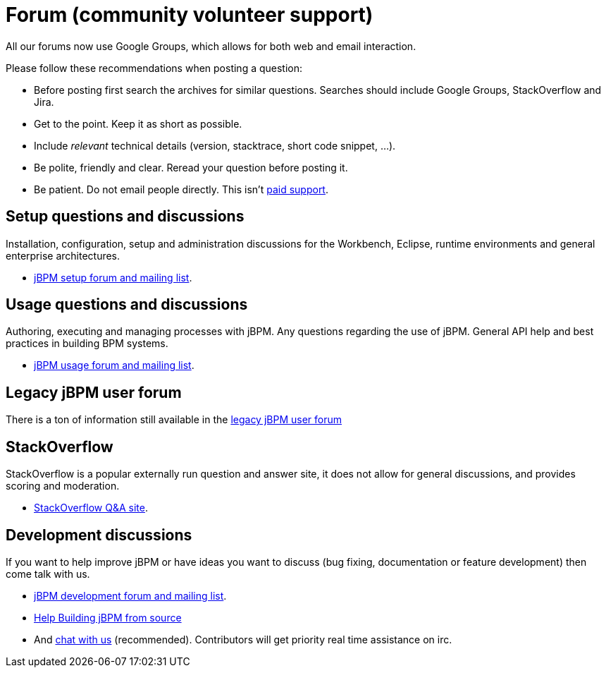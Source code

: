 = Forum (community volunteer support)
:awestruct-layout: normalBase
:showtitle:

All our forums now use Google Groups, which allows for both web and email interaction.


Please follow these recommendations when posting a question:

* Before posting first search the archives for similar questions. Searches should include Google Groups, StackOverflow and Jira.
* Get to the point. Keep it as short as possible.
* Include _relevant_ technical details (version, stacktrace, short code snippet, ...).
* Be polite, friendly and clear. Reread your question before posting it.
* Be patient. Do not email people directly. This isn't link:product.html[paid support].

== Setup questions and discussions
Installation, configuration, setup and administration discussions for the Workbench, Eclipse, runtime environments and general enterprise architectures. 

* https://groups.google.com/forum/#!forum/jbpm-setup[jBPM setup forum and mailing list].

== Usage questions and discussions
Authoring, executing and managing processes with jBPM. Any questions regarding the use of jBPM. General API help and best practices in building BPM systems.

* https://groups.google.com/forum/#!forum/jbpm-usage[jBPM usage forum and mailing list].

== Legacy jBPM user forum

There is a ton of information still available in the link:https://community.jboss.org/en/jbpm?view=discussions[legacy jBPM user forum]

== StackOverflow
StackOverflow is a popular externally run question and answer site, it does not allow for general discussions, and provides scoring and moderation.

* http://stackoverflow.com/questions/tagged/jbpm[StackOverflow Q&A site].

== Development discussions
If you want to help improve jBPM or have ideas you want to discuss (bug fixing, documentation or feature development) then come talk with us. 

* https://groups.google.com/forum/#!forum/jbpm-development[jBPM development forum and mailing list].
* link:../code/sourceCode.html[Help Building jBPM from source]
* And link:chat.html[chat with us] (recommended). Contributors will get priority real time assistance on irc.